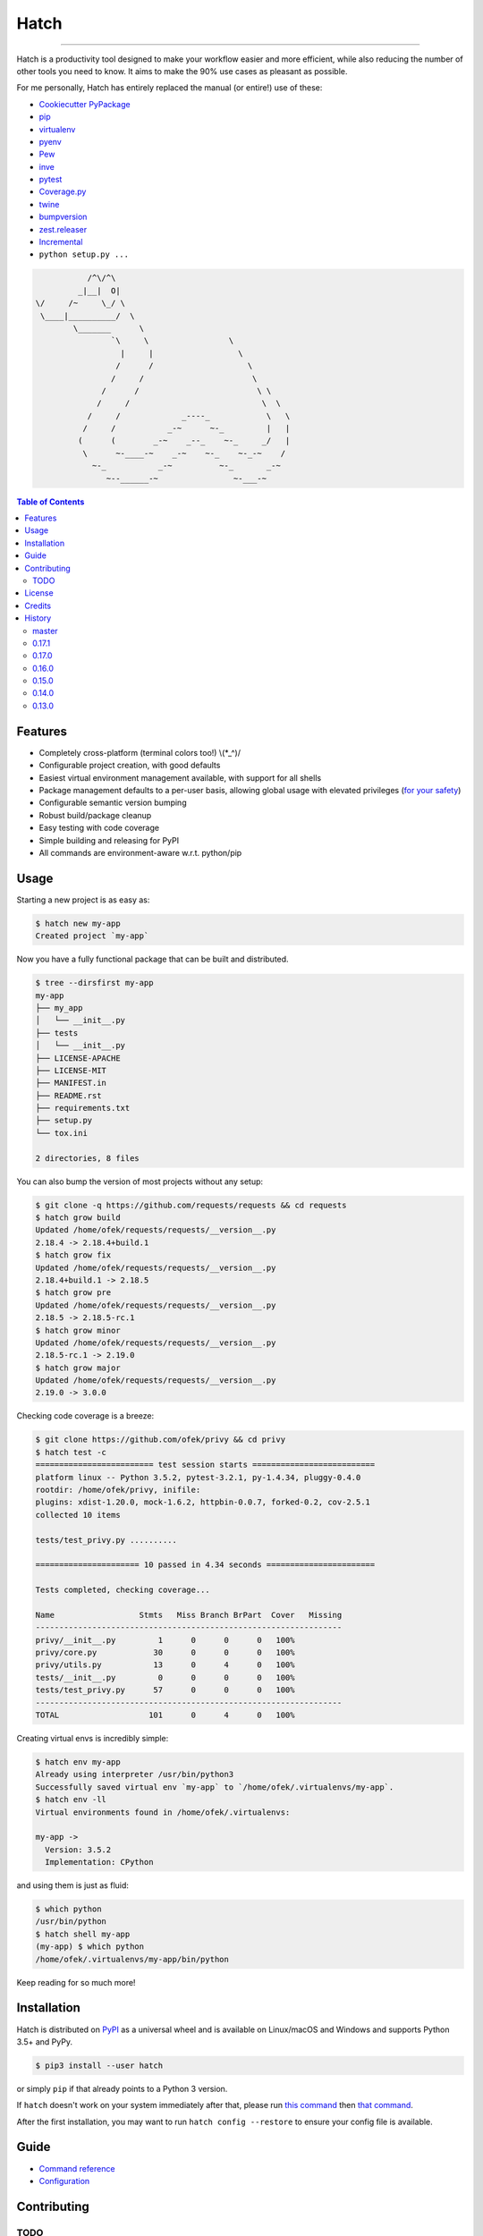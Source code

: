 Hatch
=====

.. image:: https://img.shields.io/pypi/v/hatch.svg?style=flat-square
    :target: https://pypi.org/project/hatch
    :alt: Latest PyPI version

.. image:: https://img.shields.io/travis/ofek/hatch/master.svg?style=flat-square
    :target: https://travis-ci.org/ofek/hatch
    :alt: Travis CI

.. image:: https://img.shields.io/appveyor/ci/ofek/hatch/master.svg?style=flat-square
    :target: https://ci.appveyor.com/project/ofek/hatch
    :alt: AppVeyor CI

.. image:: https://img.shields.io/codecov/c/github/ofek/hatch/master.svg?style=flat-square
    :target: https://codecov.io/gh/ofek/hatch
    :alt: Codecov

.. image:: https://img.shields.io/pypi/pyversions/hatch.svg?style=flat-square
    :target: https://pypi.org/project/hatch
    :alt: Supported Python versions

.. image:: https://img.shields.io/pypi/l/hatch.svg?style=flat-square
    :target: https://choosealicense.com/licenses
    :alt: License

-----

Hatch is a productivity tool designed to make your workflow easier and more
efficient, while also reducing the number of other tools you need to know.
It aims to make the 90% use cases as pleasant as possible.

For me personally, Hatch has entirely replaced the manual (or entire!)
use of these:

- `Cookiecutter PyPackage <https://github.com/audreyr/cookiecutter-pypackage>`_
- `pip <https://github.com/pypa/pip>`_
- `virtualenv <https://github.com/pypa/virtualenv>`_
- `pyenv <https://github.com/pyenv/pyenv>`_
- `Pew <https://github.com/berdario/pew>`_
- `inve <https://gist.github.com/datagrok/2199506>`_
- `pytest`_
- `Coverage.py <https://github.com/nedbat/coveragepy>`_
- `twine <https://github.com/pypa/twine>`_
- `bumpversion <https://github.com/peritus/bumpversion>`_
- `zest.releaser <https://github.com/zestsoftware/zest.releaser>`_
- `Incremental <https://github.com/twisted/incremental>`_
- ``python setup.py ...``

.. code-block::

               /^\/^\
             _|__|  O|
    \/     /~     \_/ \
     \____|__________/  \
            \_______      \
                    `\     \                 \
                      |     |                  \
                     /      /                    \
                    /     /                       \
                  /      /                         \ \
                 /     /                            \  \
               /     /             _----_            \   \
              /     /           _-~      ~-_         |   |
             (      (        _-~    _--_    ~-_     _/   |
              \      ~-____-~    _-~    ~-_    ~-_-~    /
                ~-_           _-~          ~-_       _-~
                   ~--______-~                ~-___-~


.. contents:: **Table of Contents**
    :backlinks: none

Features
--------

- Completely cross-platform (terminal colors too!) \\(\*_^)/
- Configurable project creation, with good defaults
- Easiest virtual environment management available, with support for all shells
- Package management defaults to a per-user basis, allowing global usage with
  elevated privileges (`for your safety <https://news.ycombinator.com/item?id=15256121>`_)
- Configurable semantic version bumping
- Robust build/package cleanup
- Easy testing with code coverage
- Simple building and releasing for PyPI
- All commands are environment-aware w.r.t. python/pip

Usage
-----

Starting a new project is as easy as:

.. code-block:: bash

    $ hatch new my-app
    Created project `my-app`

Now you have a fully functional package that can be built and distributed.

.. code-block:: bash

    $ tree --dirsfirst my-app
    my-app
    ├── my_app
    │   └── __init__.py
    ├── tests
    │   └── __init__.py
    ├── LICENSE-APACHE
    ├── LICENSE-MIT
    ├── MANIFEST.in
    ├── README.rst
    ├── requirements.txt
    ├── setup.py
    └── tox.ini

    2 directories, 8 files

You can also bump the version of most projects without any setup:

.. code-block:: bash

    $ git clone -q https://github.com/requests/requests && cd requests
    $ hatch grow build
    Updated /home/ofek/requests/requests/__version__.py
    2.18.4 -> 2.18.4+build.1
    $ hatch grow fix
    Updated /home/ofek/requests/requests/__version__.py
    2.18.4+build.1 -> 2.18.5
    $ hatch grow pre
    Updated /home/ofek/requests/requests/__version__.py
    2.18.5 -> 2.18.5-rc.1
    $ hatch grow minor
    Updated /home/ofek/requests/requests/__version__.py
    2.18.5-rc.1 -> 2.19.0
    $ hatch grow major
    Updated /home/ofek/requests/requests/__version__.py
    2.19.0 -> 3.0.0

Checking code coverage is a breeze:

.. code-block:: bash

    $ git clone https://github.com/ofek/privy && cd privy
    $ hatch test -c
    ========================= test session starts ==========================
    platform linux -- Python 3.5.2, pytest-3.2.1, py-1.4.34, pluggy-0.4.0
    rootdir: /home/ofek/privy, inifile:
    plugins: xdist-1.20.0, mock-1.6.2, httpbin-0.0.7, forked-0.2, cov-2.5.1
    collected 10 items

    tests/test_privy.py ..........

    ====================== 10 passed in 4.34 seconds =======================

    Tests completed, checking coverage...

    Name                  Stmts   Miss Branch BrPart  Cover   Missing
    -----------------------------------------------------------------
    privy/__init__.py         1      0      0      0   100%
    privy/core.py            30      0      0      0   100%
    privy/utils.py           13      0      4      0   100%
    tests/__init__.py         0      0      0      0   100%
    tests/test_privy.py      57      0      0      0   100%
    -----------------------------------------------------------------
    TOTAL                   101      0      4      0   100%

Creating virtual envs is incredibly simple:

.. code-block:: bash

    $ hatch env my-app
    Already using interpreter /usr/bin/python3
    Successfully saved virtual env `my-app` to `/home/ofek/.virtualenvs/my-app`.
    $ hatch env -ll
    Virtual environments found in /home/ofek/.virtualenvs:

    my-app ->
      Version: 3.5.2
      Implementation: CPython

and using them is just as fluid:

.. code-block:: bash

    $ which python
    /usr/bin/python
    $ hatch shell my-app
    (my-app) $ which python
    /home/ofek/.virtualenvs/my-app/bin/python

Keep reading for so much more!

Installation
------------

Hatch is distributed on `PyPI`_ as a universal wheel and is available on
Linux/macOS and Windows and supports Python 3.5+ and PyPy.

.. code-block:: bash

    $ pip3 install --user hatch

or simply ``pip`` if that already points to a Python 3 version.

If ``hatch`` doesn't work on your system immediately after that, please
run `this command <https://github.com/ofek/pybin#installation>`_ then
`that command <https://github.com/ofek/pybin#pybin-put>`_.

After the first installation, you may want to run ``hatch config --restore`` to
ensure your config file is available.

Guide
-----

- `Command reference <https://github.com/ofek/hatch/blob/master/COMMANDS.rst>`_
- `Configuration <https://github.com/ofek/hatch/blob/master/CONFIG.rst>`_

Contributing
------------

TODO
^^^^

*meta*
    - next to the snake ascii art, put a ``hatch``\ ed egg (blocks ``1.0.0``)

*project creation*
    - Support `AppVeyor <https://www.appveyor.com/>`_ and `CircleCI <https://circleci.com/>`_.
    - Minimally support `Mercurial <https://en.wikipedia.org/wiki/Mercurial>`_

*Commands*
    - ``bench`` - use `<https://github.com/ionelmc/pytest-benchmark>`_ (blocks ``1.0.0``)
    - ``python`` - installs the desired version of Python. will work on each platform
    - ``style`` - maybe not needed. use `<https://github.com/PyCQA/flake8>`_
    - ``docs`` - maybe not needed. use `<https://github.com/sphinx-doc/sphinx/>`_

License
-------

Hatch is distributed under the terms of both

- `Apache License, Version 2.0 <https://choosealicense.com/licenses/apache-2.0>`_
- `MIT License <https://choosealicense.com/licenses/mit>`_

at your option.

Credits
-------

- All the people who work on `Click <https://github.com/pallets/click>`_
- All the people involved in the `Python packaging <https://github.com/pypa>`_ ecosystem
- All the people involved in the `pytest`_ ecosystem
- `Ned Batchelder <https://twitter.com/nedbat>`_, for his
  `Coverage.py <https://github.com/nedbat/coveragepy>`_ is the unsung heroic tool of the
  Python community. Without it, users would be exposed to more bugs before we are.
- `Te-jé Rodgers <https://github.com/te-je>`_ for bestowing me the name ``hatch`` on `PyPI`_

History
-------

Important changes are emphasized.

master
^^^^^^

0.17.1
^^^^^^

- Handle `<https://bugs.python.org/issue22490>`_

0.17.0
^^^^^^

- Hatch now guarantees Windows support via AppVeyor!
- No project detection will occur if a virtual env is active.

0.16.0
^^^^^^

- Virtual envs created with ``env``, ``new``, ``init``, and ``shell`` commands can
  now access the system site-packages with the ``-g/--global-packages`` flag!
- Improved ``setup.py`` generation.

0.15.0
^^^^^^

- ``use`` renamed to ``shell``, though it will remain as an alias!
- ``new``/``init`` commands now only emit a warning when there is no config file.
- You can now specify what Python to use when creating a virtual env
  in the ``new``/``init`` command.
- **Fix:** ``use`` no longer requires the env name argument to be ``.`` when
  targeting a project's dedicated virtual env.

0.14.0
^^^^^^

- ``new``/``init`` commands now create a dedicated virtual env for the project.
  This can be disabled with the new ``-ne/--no-env`` flag.
- ``install``, ``uninstall``, ``update``, and ``use`` commands are now able to
  detect and use a project's dedicated virtual env!
- **Removed:** redundant optional argument for ``new``/``init`` commands.

0.13.0
^^^^^^

- Support for recent versions of the ``fish`` shell!
- Added ``--admin`` flag to ``install``, ``uninstall``, and ``update`` commands
  to indicate elevated privileges have already been given.
- Basic support for ``csh``/``tcsh`` shells.

View `all history <https://github.com/ofek/hatch/blob/master/HISTORY.rst>`_

.. _pytest: https://github.com/pytest-dev
.. _PyPI: https://pypi.org

